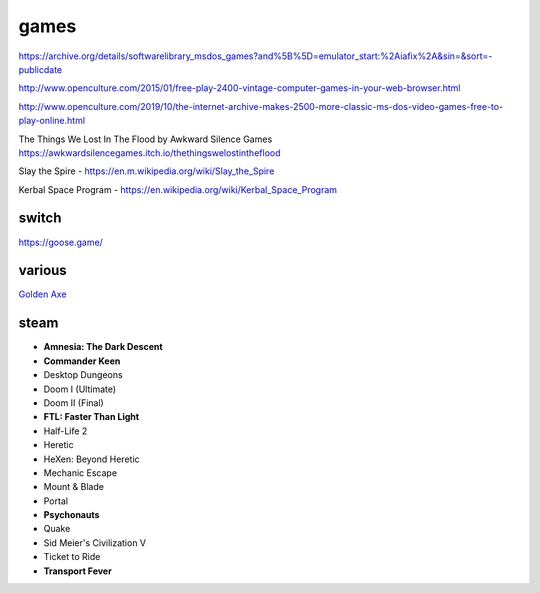 games
#####

https://archive.org/details/softwarelibrary_msdos_games?and%5B%5D=emulator_start:%2Aiafix%2A&sin=&sort=-publicdate

http://www.openculture.com/2015/01/free-play-2400-vintage-computer-games-in-your-web-browser.html

http://www.openculture.com/2019/10/the-internet-archive-makes-2500-more-classic-ms-dos-video-games-free-to-play-online.html

The Things We Lost In The Flood by Awkward Silence Games https://awkwardsilencegames.itch.io/thethingswelostintheflood

Slay the Spire - https://en.m.wikipedia.org/wiki/Slay_the_Spire

Kerbal Space Program - https://en.wikipedia.org/wiki/Kerbal_Space_Program

switch
------

https://goose.game/

various
-------

`Golden Axe <https://www.gamersgate.com/download/18961>`_

steam
-----

- **Amnesia: The Dark Descent**
- **Commander Keen**
- Desktop Dungeons
- Doom I (Ultimate)
- Doom II (Final)
- **FTL: Faster Than Light**
- Half-Life 2
- Heretic
- HeXen: Beyond Heretic
- Mechanic Escape
- Mount & Blade
- Portal
- **Psychonauts**
- Quake
- Sid Meier's Civilization V
- Ticket to Ride
- **Transport Fever**
